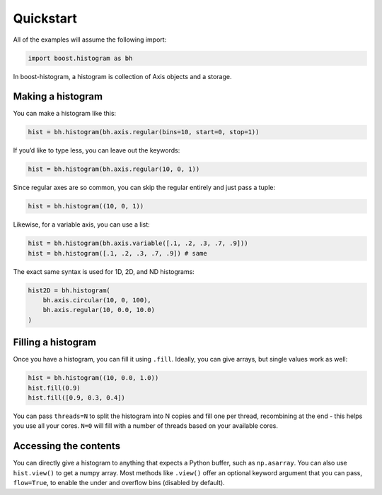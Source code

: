 Quickstart
==========

All of the examples will assume the following import:

.. code:: python

   import boost.histogram as bh

In boost-histogram, a histogram is collection of Axis objects and a
storage.


.. image:: ../_images/histogram_design.png
   :alt: Regular axis illustration
   :align: center

Making a histogram
------------------

You can make a histogram like this:

.. code:: python

   hist = bh.histogram(bh.axis.regular(bins=10, start=0, stop=1))

If you’d like to type less, you can leave out the keywords:

.. code:: python

   hist = bh.histogram(bh.axis.regular(10, 0, 1))

Since regular axes are so common, you can skip the regular entirely and
just pass a tuple:

.. code:: python

   hist = bh.histogram((10, 0, 1))

Likewise, for a variable axis, you can use a list:

.. code:: python

   hist = bh.histogram(bh.axis.variable([.1, .2, .3, .7, .9]))
   hist = bh.histogram([.1, .2, .3, .7, .9]) # same

The exact same syntax is used for 1D, 2D, and ND histograms:

.. code:: python

   hist2D = bh.histogram(
       bh.axis.circular(10, 0, 100),
       bh.axis.regular(10, 0.0, 10.0)
   )

Filling a histogram
-------------------

Once you have a histogram, you can fill it using ``.fill``. Ideally, you
can give arrays, but single values work as well:

.. code:: python

   hist = bh.histogram((10, 0.0, 1.0))
   hist.fill(0.9)
   hist.fill([0.9, 0.3, 0.4])

You can pass ``threads=N`` to split the histogram into N copies and fill
one per thread, recombining at the end - this helps you use all your
cores. ``N=0`` will fill with a number of threads based on your
available cores.

Accessing the contents
----------------------

You can directly give a histogram to anything that expects a Python
buffer, such as ``np.asarray``. You can also use ``hist.view()`` to get
a numpy array. Most methods like ``.view()`` offer an optional keyword
argument that you can pass, ``flow=True``, to enable the under and
overflow bins (disabled by default).
